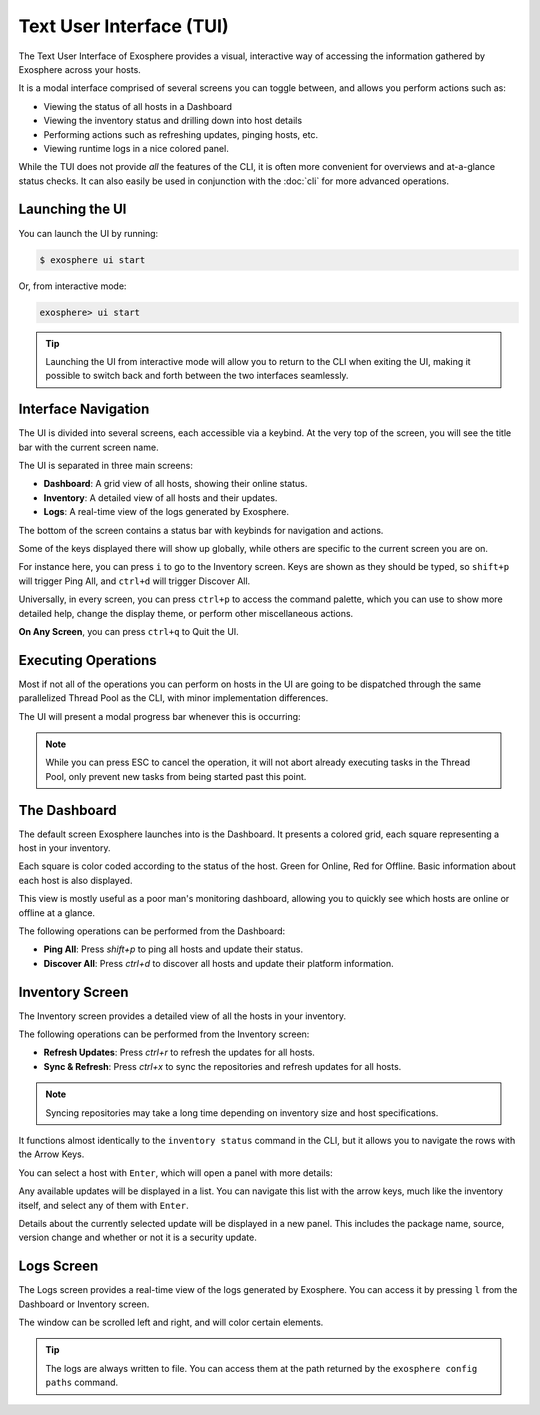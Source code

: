Text User Interface (TUI)
=========================

The Text User Interface of Exosphere provides a visual, interactive way of
accessing the information gathered by Exosphere across your hosts.

It is a modal interface comprised of several screens you can toggle between,
and allows you perform actions such as:

- Viewing the status of all hosts in a Dashboard
- Viewing the inventory status and drilling down into host details
- Performing actions such as refreshing updates, pinging hosts, etc.
- Viewing runtime logs in a nice colored panel.

While the TUI does not provide *all* the features of the CLI, it is often more
convenient for overviews and at-a-glance status checks. It can also easily be used
in conjunction with the :doc:`cli` for more advanced operations.

Launching the UI
----------------

You can launch the UI by running:

.. code-block:: shell

    $ exosphere ui start


Or, from interactive mode:

.. code-block:: exosphere

    exosphere> ui start


.. tip::

    Launching the UI from interactive mode will allow you to return to the CLI
    when exiting the UI, making it possible to switch back and forth between
    the two interfaces seamlessly.

Interface Navigation
--------------------

The UI is divided into several screens, each accessible via a keybind.
At the very top of the screen, you will see the title bar with the current screen name.

The UI is separated in three main screens:

- **Dashboard**: A grid view of all hosts, showing their online status.
- **Inventory**: A detailed view of all hosts and their updates.
- **Logs**: A real-time view of the logs generated by Exosphere.

The bottom of the screen contains a status bar with keybinds for navigation and actions.

.. image:: /_static/ui_commands_sample.png
   :alt: Example of Exosphere TUI with commands

Some of the keys displayed there will show up globally, while others are specific to the
current screen you are on.

For instance here, you can press ``i`` to go to the Inventory screen.
Keys are shown as they should be typed, so ``shift+p`` will trigger Ping All,
and ``ctrl+d`` will trigger Discover All.

Universally, in every screen, you can press ``ctrl+p`` to access the command
palette, which you can use to show more detailed help, change the display theme,
or perform other miscellaneous actions.

**On Any Screen**, you can press ``ctrl+q`` to Quit the UI.

Executing Operations
--------------------

Most if not all of the operations you can perform on hosts in the UI are going
to be dispatched through the same parallelized Thread Pool as the CLI, with
minor implementation differences.

The UI will present a modal progress bar whenever this is occurring:

.. image:: /_static/ui_progress_sample.png
   :alt: Example of Exosphere TUI Progress Bar

.. admonition:: Note

    While you can press ESC to cancel the operation, it will not abort already
    executing tasks in the Thread Pool, only prevent new tasks from being
    started past this point.

The Dashboard
-------------

The default screen Exosphere launches into is the Dashboard. It presents a
colored grid, each square representing a host in your inventory.

.. image:: /_static/dashboard_sample.png
   :alt: Example of Exosphere TUI Dashboard

Each square is color coded according to the status of the host.
Green for Online, Red for Offline. Basic information about each host is also
displayed.

This view is mostly useful as a poor man's monitoring dashboard,
allowing you to quickly see which hosts are online or offline at a glance.

The following operations can be performed from the Dashboard:

- **Ping All**: Press `shift+p` to ping all hosts and update their status.
- **Discover All**: Press `ctrl+d` to discover all hosts and update their platform information.

Inventory Screen
----------------

.. image:: /_static/inventory_sample.png
   :alt: Example of Exosphere TUI Inventory

The Inventory screen provides a detailed view of all the hosts in your inventory.

The following operations can be performed from the Inventory screen:

- **Refresh Updates**: Press `ctrl+r` to refresh the updates for all hosts.
- **Sync & Refresh**: Press `ctrl+x` to sync the repositories and refresh updates
  for all hosts.

.. admonition:: Note

   Syncing repositories may take a long time depending on inventory size and
   host specifications.

It functions almost identically to the ``inventory status`` command in the CLI,
but it allows you to navigate the rows with the Arrow Keys.

You can select a host with ``Enter``, which will open a panel with more details:

.. image:: /_static/ui_inventory_hostpanel.png
   :alt: Example of Exosphere TUI Host Details

Any available updates will be displayed in a list. You can navigate this list with the
arrow keys, much like the inventory itself, and select any of them with ``Enter``.

.. image:: /_static/ui_inventory_updatepanel.png
   :alt: Example of Exosphere TUI Update Details

Details about the currently selected update will be displayed in a new panel.
This includes the package name, source, version change and whether or not it is
a security update.

Logs Screen
-----------

.. image:: /_static/logs_sample.png
   :alt: Example of Exosphere TUI Logs

The Logs screen provides a real-time view of the logs generated by Exosphere.
You can access it by pressing ``l`` from the Dashboard or Inventory screen.

The window can be scrolled left and right, and will color certain elements.

.. tip::

    The logs are always written to file. You can access them at the
    path returned by the ``exosphere config paths`` command.
